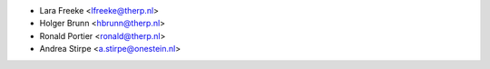 * Lara Freeke <lfreeke@therp.nl>
* Holger Brunn <hbrunn@therp.nl>
* Ronald Portier <ronald@therp.nl>
* Andrea Stirpe <a.stirpe@onestein.nl>
